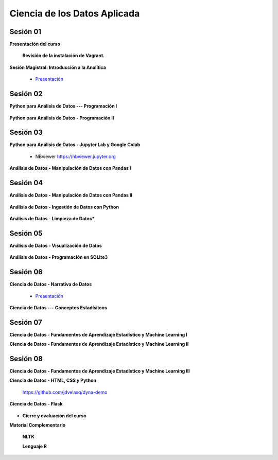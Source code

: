 Ciencia de los Datos Aplicada
=========================================================================================

Sesión 01
^^^^^^^^^^^^^^^^^^^^^^^^^^^^^^^^^^^^^^^^^^^^^^^^^^^^^^^^^^^^^^^^^^^^^^^^^^^^^^^^^^^^^^^^^

**Presentación del curso**

        .. toctree::
            :maxdepth: 1
            :glob:

            course-info

        **Revisión de la instalación de Vagrant.**


**Sesión Magistral: Introducción a la Analítica**

        * `Presentación <https://jdvelasq.github.io/intro-analitca/>`_ 


Sesión 02
^^^^^^^^^^^^^^^^^^^^^^^^^^^^^^^^^^^^^^^^^^^^^^^^^^^^^^^^^^^^^^^^^^^^^^^^^^^^^^^^^^^^^^^^^

**Python para Análisis de Datos --- Programación I**

        .. toctree::
            :maxdepth: 1
            :glob:

            /notebooks/python_for_data_analysis/1-*


**Python para Análisis de Datos - Programación II**

        .. toctree::
            :maxdepth: 1
            :glob:

            /notebooks/python_for_data_analysis/2-*


Sesión 03
^^^^^^^^^^^^^^^^^^^^^^^^^^^^^^^^^^^^^^^^^^^^^^^^^^^^^^^^^^^^^^^^^^^^^^^^^^^^^^^^^^^^^^^^^

**Python para Análisis de Datos - Jupyter Lab y Google Colab**

        .. toctree::
            :maxdepth: 1
            :glob:

            /notebooks/jupyter/*
            /notebooks/git/*

    * NBviewer https://nbviewer.jupyter.org



**Análisis de Datos - Manipulación de Datos con Pandas I**

        .. toctree::
            :maxdepth: 1
            :glob:

            /notebooks/data_manipulation_with_pandas/1-*


Sesión 04
^^^^^^^^^^^^^^^^^^^^^^^^^^^^^^^^^^^^^^^^^^^^^^^^^^^^^^^^^^^^^^^^^^^^^^^^^^^^^^^^^^^^^^^^^

**Análisis de Datos - Manipulación de Datos con Pandas II**

        .. toctree::
            :maxdepth: 1
            :glob:

            /notebooks/data_manipulation_with_pandas/2-*


**Análisis de Datos - Ingestión de Datos con Python**

        .. toctree::
            :maxdepth: 1
            :glob:

            /notebooks/data_ingestion_with_python/1-*


**Análisis de Datos - Limpieza de Datos***

        .. toctree::
            :maxdepth: 1
            :glob:

            /notebooks/data_cleaning_with_pandas/1-*

Sesión 05
^^^^^^^^^^^^^^^^^^^^^^^^^^^^^^^^^^^^^^^^^^^^^^^^^^^^^^^^^^^^^^^^^^^^^^^^^^^^^^^^^^^^^^^^^

**Análisis de Datos - Visualización de Datos**

        .. toctree::
            :maxdepth: 1
            :glob:

            /notebooks/matplotlib/*
            /notebooks/altair/*
            /notebooks/bokeh/*
            /notebooks/visualizacion/*

**Análisis de Datos - Programación en SQLite3**

        .. toctree::
            :maxdepth: 1
            :glob:

            /notebooks/sqlite3/*


Sesión 06
^^^^^^^^^^^^^^^^^^^^^^^^^^^^^^^^^^^^^^^^^^^^^^^^^^^^^^^^^^^^^^^^^^^^^^^^^^^^^^^^^^^^^^^^^

**Ciencia de Datos - Narrativa de Datos**

        * `Presentación <https://jdvelasq.github.io/data-storytelling/>`_


**Ciencia de Datos --- Conceptos Estadísitcos**

        .. toctree::
            :maxdepth: 1
            :glob:

            /notebooks/aexp/*



Sesión 07
^^^^^^^^^^^^^^^^^^^^^^^^^^^^^^^^^^^^^^^^^^^^^^^^^^^^^^^^^^^^^^^^^^^^^^^^^^^^^^^^^^^^^^^^^

**Ciencia de Datos - Fundamentos de Aprendizaje Estadístico y Machine Learning I**



**Ciencia de Datos - Fundamentos de Aprendizaje Estadístico y Machine Learning II**



Sesión 08
^^^^^^^^^^^^^^^^^^^^^^^^^^^^^^^^^^^^^^^^^^^^^^^^^^^^^^^^^^^^^^^^^^^^^^^^^^^^^^^^^^^^^^^^^


**Ciencia de Datos - Fundamentos de Aprendizaje Estadístico y Machine Learning III**


**Ciencia de Datos - HTML, CSS y Python**

        .. toctree::
            :maxdepth: 1
            :glob:

            /notebooks/html/1-*


        https://github.com/jdvelasq/dyna-demo

**Ciencia de Datos - Flask**


        .. toctree::
            :maxdepth: 1
            :glob:

            /notebooks/flask/*



* **Cierre y evaluación del curso**





    


    
**Material Complementario**

     
    **NLTK**
    
    .. toctree::
        :titlesonly:
        :glob:

        /notebooks/nltk/1-*

    **Lenguaje R**
    
    .. toctree::
        :maxdepth: 1

        /notebooks/R/R-programming
    
